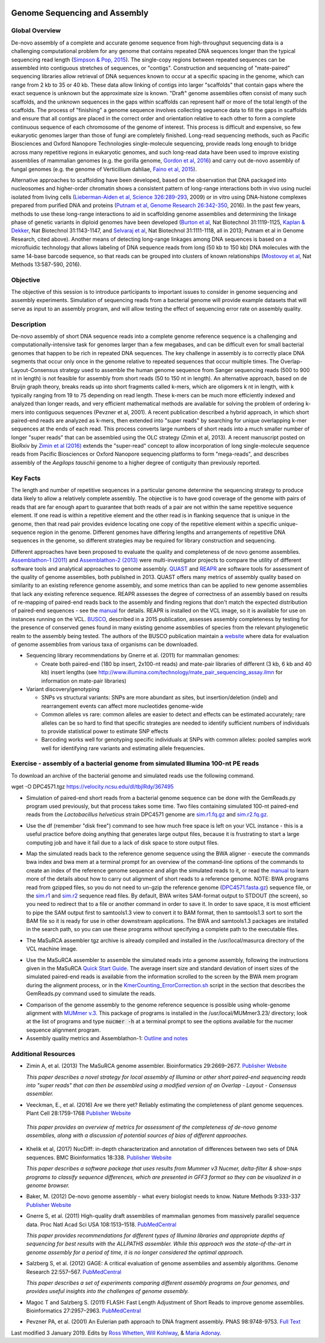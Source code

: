 .. image:: /Images/NC_State.gif
   :target: http://www.ncsu.edu

.. role:: bash(code)
   :language: bash

Genome Sequencing and Assembly
==============================

Global Overview
***************

De-novo assembly of a complete and accurate genome sequence from high-throughput sequencing data is a challenging computational problem for any genome that contains repeated DNA sequences longer than the typical sequencing read length (`Simpson & Pop, 2015 <http://www.annualreviews.org/doi/abs/10.1146/annurev-genom-090314-050032>`_). The single-copy regions between repeated sequences can be assembled into contiguous stretches of sequences, or "contigs". Construction and sequencing of "mate-paired" sequencing libraries allow retrieval of DNA sequences known to occur at a specific spacing in the genome, which can range from 2 kb to 35 or 40 kb. These data allow linking of contigs into larger "scaffolds" that contain gaps where the exact sequence is unknown but the approximate size is known. "Draft" genome assemblies often consist of many such scaffolds, and the unknown sequences in the gaps within scaffolds can represent half or more of the total length of the scaffolds. The process of "finishing" a genome sequence involves collecting sequence data to fill the gaps in scaffolds and ensure that all contigs are placed in the correct order and orientation relative to each other to form a complete continuous sequence of each chromosome of the genome of interest. This process is difficult and expensive, so few eukaryotic genomes larger than those of fungi are completely finished. Long-read sequencing methods, such as Pacific Biosciences and Oxford Nanopore Technologies single-molecule sequencing, provide reads long enough to bridge across many repetitive regions in eukaryotic genomes, and such long-read data have been used to improve existing assemblies of mammalian genomes (e.g. the gorilla genome, `Gordon et al, 2016 <http://science.sciencemag.org/content/352/6281/aae0344.long>`_) and carry out de-novo assembly of fungal genomes (e.g. the genome of Verticillium dahliae, `Faino et al, 2015 <http://mbio.asm.org/content/6/4/e00936-15.long>`_).

Alternative approaches to scaffolding have been developed, based on the observation that DNA packaged into nucleosomes and higher-order chromatin shows a consistent pattern of long-range interactions both in vivo using nuclei isolated from living cells (`Lieberman-Aiden et al, Science 326:289-293 <https://www.ncbi.nlm.nih.gov/pmc/articles/PMC2858594/>`_, 2009) or in vitro using DNA-histone complexes prepared from purified DNA and proteins (`Putnam et al, Genome Research 26:342-350 <https://www.ncbi.nlm.nih.gov/pmc/articles/PMC4772016/>`_, 2016). In the past few years, methods to use these long-range interactions to aid in scaffolding genome assemblies and determining the linkage phase of genetic variants in diploid genomes have been developed (`Burton et al <https://www.ncbi.nlm.nih.gov/pmc/articles/PMC4117202/>`_, Nat Biotechnol 31:1119-1125, `Kaplan & Dekker <https://www.ncbi.nlm.nih.gov/pmc/articles/PMC3880131/>`_, Nat Biotechnol 31:1143-1147, and `Selvaraj et al <https://www.ncbi.nlm.nih.gov/pmc/articles/PMC4180835/>`_, Nat Biotechnol 31:1111-1118, all in 2013; Putnam et al in Genome Research, cited above). Another means of detecting long-range linkages among DNA sequences is based on a microfluidic technology that allows labeling of DNA sequence reads from long (50 kb to 150 kb) DNA molecules with the same 14-base barcode sequence, so that reads can be grouped into clusters of known relationships (`Mostovoy et al <https://www.ncbi.nlm.nih.gov/pmc/articles/PMC4927370/>`_, Nat Methods 13:587-590, 2016).

Objective
*********

The objective of this session is to introduce participants to important issues to consider in genome sequencing and assembly experiments. Simulation of sequencing reads from a bacterial genome will provide example datasets that will serve as input to an assembly program, and will allow testing the effect of sequencing error rate on assembly quality.

Description
***********

De-novo assembly of short DNA sequence reads into a complete genome reference sequence is a challenging and computationally-intensive task for genomes larger than a few megabases, and can be difficult even for small bacterial genomes that happen to be rich in repeated DNA sequences. The key challenge in assembly is to correctly place DNA segments that occur only once in the genome relative to repeated sequences that occur multiple times.  The Overlap-Layout-Consensus strategy used to assemble the human genome sequence from Sanger sequencing reads  (500 to 900 nt in length) is not feasible for assembly from short reads (50 to 150 nt in length). An alternative approach, based on de Bruijn  graph theory, breaks reads up into short fragments called k-mers, which are oligomers k nt in length, with k typically ranging from 19 to 75 depending on read length. These k-mers can be much more efficiently indexed and analyzed than longer reads, and very efficient mathematical methods are available for solving the problem of ordering k-mers into contiguous sequences (Pevzner et al, 2001). A recent publication described a hybrid approach, in which short paired-end reads are analyzed as k-mers, then extended into "super reads" by searching for unique overlapping k-mer sequences at the ends of each read. This process converts large numbers of short reads into a much smaller number of longer "super reads" that can be assembled using the OLC strategy (Zimin et al, 2013). A recent manuscript posted on BioRxiv by `Zimin et al (2016) <biorxiv.org/content/biorxiv/early/2016/07/26/066100.full.pdf>`_ extends the "super-read" concept to allow incorporation of long single-molecule sequence reads from Pacific Biosciences or Oxford Nanopore sequencing platforms to form "mega-reads", and describes assembly of the *Aegilops tauschii* genome to a higher degree of contiguity than previously reported.

Key Facts
*********

The length and number of repetitive sequences in a particular genome determine the sequencing strategy to produce data likely to allow a relatively complete assembly. The objective is to have good coverage of the genome with pairs of reads that are far enough apart to guarantee that both reads of a pair are not within the same repetitive sequence element.  If one read is within a repetitive element and the other read is in flanking sequence that is unique in the genome, then that read pair provides evidence locating one copy of the repetitive element within a specific unique-sequence region in the genome. Different genomes have differing lengths and arrangements of repetitive DNA sequences in the genome, so different strategies may be required for library construction and sequencing.

Different approaches have been proposed to evaluate the quality and completeness of de novo genome assemblies. `Assemblathon-1 (2011) <http://genome.cshlp.org/content/early/2011/09/16/gr.126599.111.abstract>`_ and `Assemblathon-2 (2013) <https://gigascience.biomedcentral.com/articles/10.1186/2047-217X-2-10>`_ were multi-investigator projects to compare the utility of different software tools and analytical approaches to genome assembly. `QUAST <https://www.ncbi.nlm.nih.gov/pmc/articles/PMC3624806/>`_ and `REAPR <https://genomebiology.biomedcentral.com/articles/10.1186/gb-2013-14-5-r47>`_ are software tools for assessment of the quality of genome assemblies, both published in 2013. QUAST offers many metrics of assembly quality based on similarity to an existing reference genome assembly, and some metrics than can be applied to new genome assemblies that lack any existing reference sequence. REAPR assesses the degree of correctness of an assembly based on results of re-mapping of paired-end reads back to the assembly and finding regions that don't match the expected distribution of paired-end sequences - see the `manual <https://drive.google.com/open?id=1OT7un7RT8OrX_937v6nVUT0co75rcPm->`_ for details. REAPR is installed on the VCL image, so it is available for use on instances running on the VCL. `BUSCO <https://academic.oup.com/bioinformatics/article/31/19/3210/211866/BUSCO-assessing-genome-assembly-and-annotation>`_, described in a 2015 publication, assesses assembly completeness by testing for the presence of conserved genes found in many existing genome assemblies of species from the relevant phylogenetic realm to the assembly being tested. The authors of the BUSCO publication maintain a `website <http://busco.ezlab.org/>`_ where data for evaluation of genome assemblies from various taxa of organisms can be downloaded.

+ Sequencing library recommendations by Gnerre et al. (2011) for mammalian genomes:

  + Create both paired-end (180 bp insert, 2x100-nt reads) and mate-pair libraries of different (3 kb, 6 kb and 40 kb)  insert lengths (see `http://www.illumina.com/technology/mate_pair_sequencing_assay.ilmn <http://www.illumina.com/technology/mate_pair_sequencing_assay.ilmn>`_ for information on mate-pair libraries)

+ Variant discovery/genotyping

  + SNPs vs structural variants: SNPs are more abundant as sites, but insertion/deletion (indel) and rearrangement events can affect more nucleotides genome-wide
  + Common alleles vs rare: common alleles are easier to detect and effects can be estimated accurately; rare alleles can be so hard to find that specific strategies are needed to identify sufficient numbers of individuals to provide statistical power to estimate SNP effects
  + Barcoding works well for genotyping specific individuals at SNPs with common alleles: pooled samples work well for identifying rare variants and estimating allele frequencies.

Exercise - assembly of a bacterial genome from simulated Illumina 100-nt PE reads
*********************************************************************************

To download an archive of the bacterial genome and simulated reads use the following command. ::

wget -O DPC4571.tgz https://velocity.ncsu.edu/dl/tbjlRdy/367495



+ Simulation of paired-end short reads from a bacterial genome sequence can be done with the GemReads.py program used previously, but that process takes some time.  Two files containing simulated 100-nt paired-end reads from the *Lactobacillus helveticus* strain DPC4571 genome are `sim.r1.fq.gz <https://drive.google.com/open?id=129qylzArUm3-K6-Rv8ORKqBwURuzwu5m>`_ and `sim.r2.fq.gz <https://drive.google.com/open?id=1ETW5KbnT7MTmxznzJSaUrTEKkhZmb-7A>`_.

\

+ Use the df (remember "disk free") command to see how much free space is left on your VCL instance - this is a useful practice before doing anything that generates large output files, because it is frustrating to start a large computing job and have it fail due to a lack of disk space to store output files.

\

+ Map the simulated reads back to the reference genome sequence using the BWA aligner - execute the commands bwa index and bwa mem at a terminal prompt for an overview of the command-line options of the commands to create an index of the reference genome sequence and align the simulated reads to it, or read the `manual <http://bio-bwa.sourceforge.net/bwa.shtml>`_ to learn more of the details about how to carry out alignment of short reads to a reference genome. NOTE: BWA programs read from gzipped files, so you do not need to un-gzip the reference genome (`DPC4571.fasta.gz <https://drive.google.com/open?id=1Aj85OISJucpTYg5jwMhhAldwpMAlmzvZ>`_) sequence file, or the `sim.r1 <https://drive.google.com/open?id=129qylzArUm3-K6-Rv8ORKqBwURuzwu5m>`_ and `sim.r2 <https://drive.google.com/open?id=1ETW5KbnT7MTmxznzJSaUrTEKkhZmb-7A>`_ sequence read files. By default, BWA writes SAM-format output to STDOUT (the screen), so you need to redirect that to a file or another command in order to save it. In order to save space, it is most efficient to pipe the SAM output first to samtools1.3 view to convert it to BAM format, then to samtools1.3 sort to sort the BAM file so it is ready for use in other downstream applications. The BWA and samtools1.3 packages are installed in the search path, so you can use these programs without specifying a complete path to the executable files.

\

+ The MaSuRCA assembler tgz archive is already compiled and installed in the /usr/local/masurca directory of the VCL machine image.

\

+ Use the MaSuRCA assembler to assemble the simulated reads into a genome assembly, following the instructions given in the MaSuRCA `Quick Start Guide <https://drive.google.com/open?id=1hvUumBdd9LLWlxAzg6NMuSv2gLYYjabk>`_. The average insert size and standard deviation of insert sizes of the simulated paired-end reads is available from the information scrolled to the screen by the BWA mem program during the alignment process, or in the `KmerCounting_ErrorCorrection.sh <https://drive.google.com/open?id=101JatUPQIAtjtRUkYw4V6CZCS03KuKqB>`_ script in the section that describes the GemReads.py command used to simulate the reads.

\

+ Comparison of the genome assembly to the genome reference sequence is possible using whole-genome alignment with `MUMmer v.3 <http://mummer.sourceforge.net/manual/>`_. This package of programs is installed in the /usr/local/MUMmer3.23/ directory; look at the list of programs and type
  :code:`nucmer -h` at a terminal prompt to see the options available for the nucmer sequence alignment program.


+ Assembly quality metrics and Assemblathon-1: `Outline and notes <https://drive.google.com/open?id=1FPqLshMXQEBJNpX6AqpvoMuMP4A8ZMzL>`_

\



Additional Resources
********************

+ Zimin A, et al. (2013) The MaSuRCA genome assembler. Bioinformatics 29:2669–2677. `Publisher Website <http://bioinformatics.oxfordjournals.org/content/29/21/2669.full>`_

  *This paper describes a novel strategy for local assembly of Illumina or other short paired-end sequencing reads into "super reads" that can then be assembled using a modified version of an Overlap - Layout - Consensus assembler.*

\

+ Veeckman, E., et al. (2016) Are we there yet? Reliably estimating the completeness of plant genome sequences. Plant Cell 28:1759-1768 `Publisher Website <http://www.plantcell.org/content/28/8/1759.long>`_

\

  *This paper provides an overview of metrics for assessment of the completeness of de-novo genome assemblies, along with a discussion of potential sources of bias of different approaches.*

\

+ Khelik et al, (2017) NucDiff: in-depth characterization and annotation of differences between two sets of DNA sequences. BMC Bioinformatics 18:338. `Publisher Website <https://bmcbioinformatics.biomedcentral.com/articles/10.1186/s12859-017-1748-z>`_

  *This paper describes a software package that uses results from Mummer v3 Nucmer, delta-filter & show-snps programs to classify sequence differences, which are presented in GFF3 format so they can be visualized in a genome browser.*

\

+ Baker, M. (2012) De-novo genome assembly - what every biologist needs to know. Nature Methods 9:333-337 `Publisher Website <http://www.nature.com/nmeth/journal/v9/n4/full/nmeth.1935.html>`_

\

+ Gnerre S, et al. (2011) High-quality draft assemblies of mammalian genomes from massively parallel sequence data. Proc Natl Acad Sci USA 108:1513–1518. `PubMedCentral <http://www.ncbi.nlm.nih.gov/pmc/articles/PMC3029755/>`_

  *This paper provides recommendations for different types of Illumina libraries and appropriate depths of sequencing for best results with the ALLPATHS assembler. While this approach was the state-of-the-art in genome assembly for a period of time, it is no longer considered the optimal approach.*

\

+ Salzberg S, et al. (2012) GAGE: A critical evaluation of genome assemblies and assembly algorithms. Genome Research 22:557–567. `PubMedCentral <http://www.ncbi.nlm.nih.gov/pmc/articles/PMC3290791>`_

  *This paper describes a set of experiments comparing different assembly programs on four genomes, and provides useful insights into the challenges of genome assembly.*

\

+ Magoc T and Salzberg S. (2011) FLASH: Fast Length Adjustment of Short Reads to improve genome assemblies. Bioinformatics 27:2957–2963. `PubMedCentral <http://www.ncbi.nlm.nih.gov/pmc/articles/PMC3198573/>`_

\

+ Pevzner PA, et al. (2001) An Eulerian path approach to DNA fragment assembly. PNAS 98:9748-9753. `Full Text <http://www.pnas.org/content/98/17/9748.full>`_



Last modified 3 January 2019.
Edits by `Ross Whetten <https://github.com/rwhetten>`_, `Will Kohlway <https://github.com/wkohlway>`_, & `Maria Adonay <https://github.com/amalgamaria>`_.
